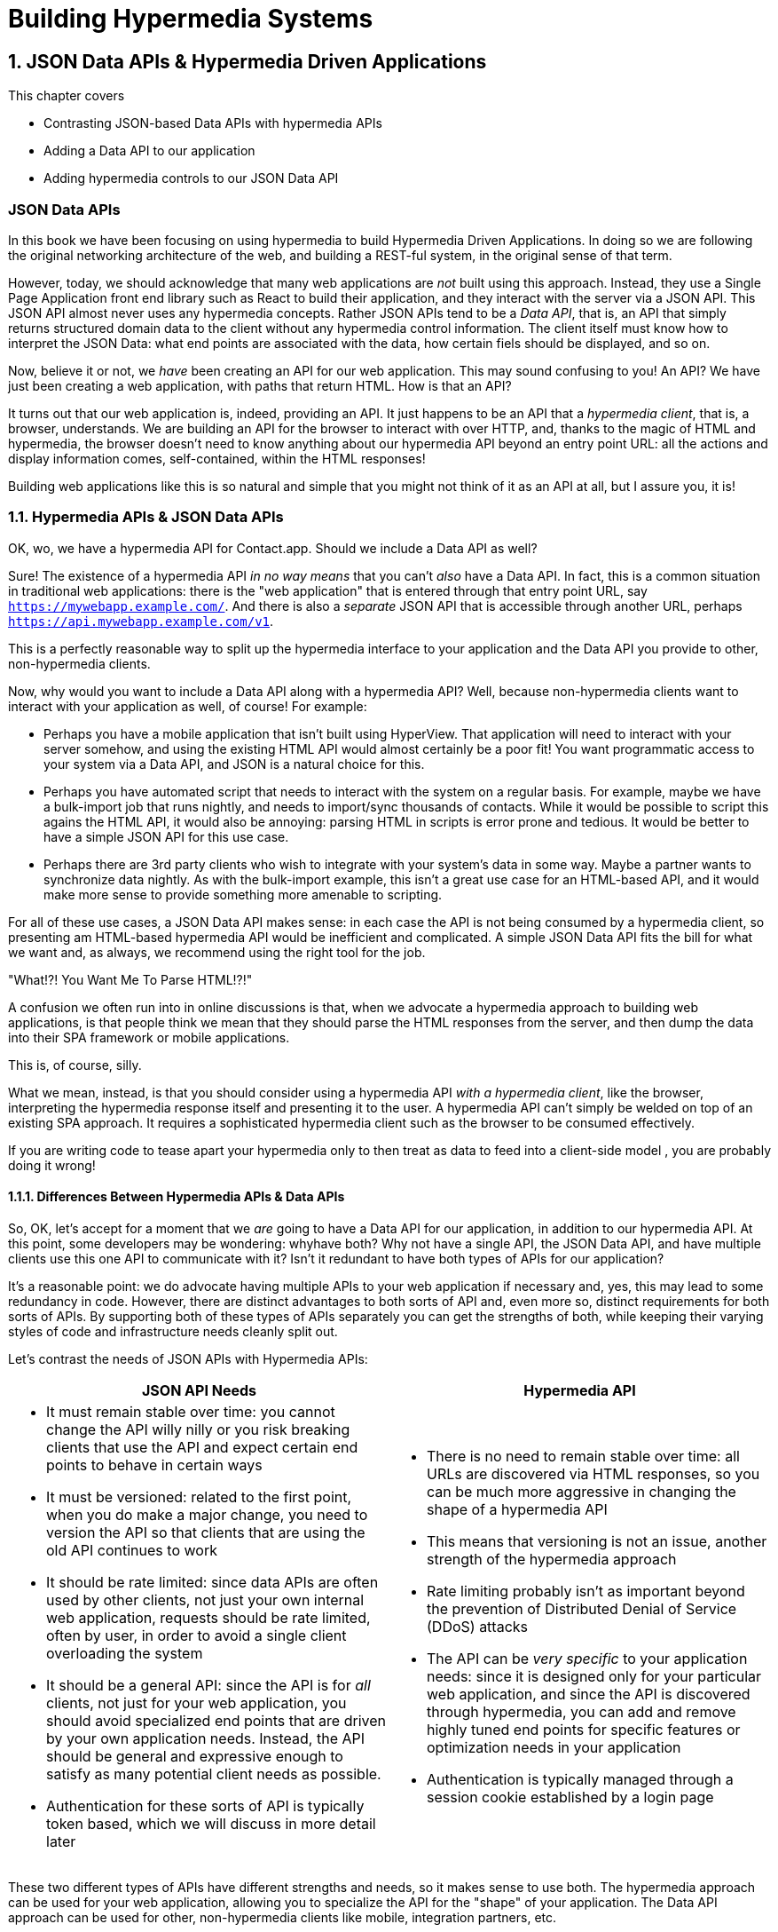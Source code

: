 = Building Hypermedia Systems
:chapter: 10
:sectnums:
:figure-caption: Figure {chapter}.
:listing-caption: Listing {chapter}.
:table-caption: Table {chapter}.
:sectnumoffset: 9
// line above:  :sectnumoffset: 5  (chapter# minus 1)
:leveloffset: 1
:sourcedir: ../code/src
:source-language:

= JSON Data APIs & Hypermedia Driven Applications

This chapter covers

* Contrasting JSON-based Data APIs with hypermedia APIs
* Adding a Data API to our application
* Adding hypermedia controls to our JSON Data API

[partintro]
== JSON Data APIs

In this book we have been focusing on using hypermedia to build Hypermedia Driven Applications.  In doing so we are
following the original networking architecture of the web, and building a REST-ful system, in the original sense
of that term.

However, today, we should acknowledge that many web applications are _not_ built using this approach.  Instead, they use a
Single Page Application front end library such as React to build their application, and they interact with the server
via a JSON API.  This JSON API almost never uses any hypermedia concepts.  Rather JSON APIs tend to be a _Data API_, that
is, an API that simply returns structured domain data to the client without any hypermedia control information.  The client
itself must know how to interpret the JSON Data: what end points are associated with the data, how certain fiels should
be displayed, and so on.

Now, believe it or not, we _have_ been creating an API for our web application.  This may sound confusing to you!
An API?  We have just been creating a web application, with paths that return HTML.  How is that an API?

It turns out that our web application is, indeed, providing an API.  It just happens to be an API that a _hypermedia client_,
that is, a browser, understands.  We are building an API for the browser to interact with over HTTP, and, thanks to the
magic of HTML and hypermedia, the browser doesn't need to know anything about our hypermedia API beyond an entry point
URL: all the actions and display information comes, self-contained, within the HTML responses!

Building web applications like this is so natural and simple that you might not think of it as an API at all, but I
assure you, it is!

== Hypermedia APIs & JSON Data APIs

OK, wo, we have a hypermedia API for Contact.app.  Should we include a Data API as well?

Sure!  The existence of a hypermedia API _in no way means_ that you can't _also_ have a Data API.  In fact, this is a
common situation in traditional web applications: there is the "web application" that is entered through that entry point
URL, say `https://mywebapp.example.com/`.  And there is also a _separate_ JSON API that is accessible through another
URL, perhaps `https://api.mywebapp.example.com/v1`.

This is a perfectly reasonable way to split up the hypermedia interface to your application and the Data API you provide
to other, non-hypermedia clients.

Now, why would you want to include a Data API along with a hypermedia API?  Well, because non-hypermedia clients want to
interact with your application as well, of course!  For example:

* Perhaps you have a mobile application that isn't built using HyperView.  That application will need to interact with
your server somehow, and using the existing HTML API would almost certainly be a poor fit!  You want programmatic
access to your system via a Data API, and JSON is a natural choice for this.

* Perhaps you have automated script that needs to interact with the system on a regular basis.  For example, maybe we
  have a bulk-import job that runs nightly, and needs to import/sync thousands of contacts.  While it would be possible
  to script this agains the HTML API, it would also be annoying: parsing HTML in scripts is error prone and tedious.  It
  would be better to have a simple JSON API for this use case.

* Perhaps there are 3rd party clients who wish to integrate with your system's data in some way.  Maybe a partner
  wants to synchronize data nightly.  As with the bulk-import example, this isn't a great use case for an HTML-based API,
  and it would make more sense to provide something more amenable to scripting.

For all of these use cases, a JSON Data API makes sense: in each case the API is not being consumed by a hypermedia client,
so presenting am HTML-based hypermedia API would be inefficient and complicated.  A simple JSON Data API fits the bill for what
we want and, as always, we recommend using the right tool for the job.

."What!?!  You Want Me To Parse HTML!?!"
****
A confusion we often run into in online discussions is that, when we advocate a hypermedia approach to building web
applications, is that people think we mean that they should parse the HTML responses from the server, and then dump the
data into their SPA framework or mobile applications.

This is, of course, silly.

What we mean, instead, is that you should consider using a hypermedia API _with a hypermedia
client_, like the browser, interpreting the hypermedia response itself and presenting it to the user. A hypermedia API
can't simply be welded on top of an existing SPA approach.  It requires a sophisticated hypermedia client such as
the browser to be consumed effectively.

If you are writing code to tease apart your hypermedia only to then treat as data to feed into a client-side model ,
you are probably doing it wrong!
****

=== Differences Between Hypermedia APIs & Data APIs

So, OK, let's accept for a moment that we _are_ going to have a Data API for our application, in addition to our
hypermedia API.  At this point, some developers may be wondering: whyhave both?  Why not have a single API, the JSON Data API, and have multiple clients use this one API to communicate
with it?  Isn't it redundant to have both types of APIs for our application?

It's a reasonable point: we do advocate having multiple APIs to your web application if necessary and, yes, this may
lead to some redundancy in code.  However, there are distinct advantages to both sorts of API and, even more so,
distinct requirements for both sorts of APIs.  By supporting both of these types of APIs separately you can get the
strengths of both, while keeping their varying styles of code and infrastructure needs cleanly split out.

Let's contrast the needs of JSON APIs with Hypermedia APIs:

[cols="a,a"]
|===
|JSON API Needs |Hypermedia API

|
* It must remain stable over time: you cannot change the API willy nilly or you risk breaking clients that use the API
and expect certain end points to behave in certain ways
* It must be versioned: related to the first point, when you do make a major change, you need to version the API so
that clients that are using the old API continues to work
* It should be rate limited: since data APIs are often used by other clients, not just your own internal web application,
requests should be rate limited, often by user, in order to avoid a single client overloading the system
* It should be a general API: since the API is for _all_ clients, not just for your web application, you should avoid
specialized end points that are driven by your own application needs.  Instead, the API should be general and expressive
enough to satisfy as many potential client needs as possible.
* Authentication for these sorts of API is typically token based, which we will discuss in more detail later
|
* There is no need to remain stable over time: all URLs are discovered via HTML responses, so you can be much more aggressive
in changing the shape of a hypermedia API
* This means that versioning is not an issue, another strength of the hypermedia approach
* Rate limiting probably isn't as important beyond the prevention of Distributed Denial of Service (DDoS) attacks
* The API can be _very specific_ to your application needs: since it is designed only for your particular web application,
and since the API is discovered through hypermedia, you can add and remove highly tuned end points for specific
features or optimization needs in your application
* Authentication is typically managed through a session cookie established by a login page

|===

These two different types of APIs have different strengths and needs, so it makes sense to use both. The hypermedia
approach can be used for your web application, allowing you to specialize the API for the "shape"
of your application.  The Data API approach can be used for other, non-hypermedia clients like mobile, integration
partners, etc.

Note in particular that, by splitting these two APIs apart from one another, you reduce the pressure that running your web
application through your general Data API produces to be constantly changing the API to address application needs.  Rather
than being thrashed around with every feature change, your Data API can focus on remaining stable and reliable.

This is the core strength splitting your Data API from your Hypermedia API, in our opinion.

.JSON Data APIs vs JSON "REST" APIs
****
Unfortunately, today, for historical reasons, what we are calling JSON Data APIs are often referred to
"REST APIs" in the industry.  This is ironic, because, by any reasonable reading of Roy Fielding's work defining what REST
means, the vast majority of JSON APIs are _not_ REST-ful.  Not even close!

[quote, Roy Fielding, https://roy.gbiv.com/untangled/2008/rest-apis-must-be-hypertext-driven]
____
I am getting frustrated by the number of people calling any HTTP-based interface a REST API. Today’s example is the
SocialSite REST API. That is RPC. It screams RPC. There is so much coupling on display that it should be given an X rating.

What needs to be done to make the REST architectural style clear on the notion that hypertext is a constraint? In other
words, if the engine of application state (and hence the API) is not being driven by hypertext, then it cannot be RESTful
and cannot be a REST API. Period. Is there some broken manual somewhere that needs to be fixed?
____

The story of how "REST API" came to mean "JSON APIs" in the industry is a long and sordid long one, and beyond the
scope of this book.  However, if you are interested, you can refer to an essay entitled "How Did REST Come To Mean The Opposite of
REST?" on the htmx website:

https://htmx.org/essays/how-did-rest-come-to-mean-the-opposite-of-rest/

In this book we will use the term "Data API" to describe these JSON APIs, while acknowledging that many people
in the industry will continue to call them "REST APIs" for the foreseeable future.
****

== Adding a JSON Data API To Contact.app

Alright, so how are we going to add a JSON Data API to our application?  One approach, popularized by the Ruby on Rails
web framework, is to use the same URL endpoints as your hypermedia application, but use the HTTP `Accept` header to
determine if the client wants a JSON representation or an HTML representation.  The HTTP `Accept` header allows a client
to specify what sort of  Multipurpose Internet Mail Extensions (MIME) types, that is file types, it wants back from the
server: JSON, HTML, text and so on.

So, if the client wanted a JSON representation of all contacts, they might issue a `GET` request that looks like this:

[, reftext={chapter}.{counter:listing}]
.A Request for a JSON Representation of All Contacts
[source, http request]
----
Accept: application/json

GET /contacts
----

If we adopted this pattern then our request handler for `/contacts/ would need to be updated to inspect this header and,
depending on the value, return a JSON rather than HTML representation for the contacts.  Ruby on Rails has support for
this pattern baked into the language, making it very easy to switch on the requested MIME type.

Unfortunately, our experience with this pattern has not been great, for reasons that should be clear given the
differences we outlined between Data and hypermedia APIs: they have different needs and often take on very different
"shapes", and trying to pound them into the same set of URLs ends up creating a lot of tension in the application code.

Given the different needs of the two APIs and our experience managing multiple APIs like this, we think separating the two
 from one another, and, therefore, breaking the JSON Data API out to its own set of URLs is the right choice.  This will allow us to evolve the two APIs separately from one another, and give us room
to improve each independently, in a manner consistent with their own individual strengths.

=== Picking a Root URL For Our API

Given that we are going to split our JSON Data API routes out from our regular hypermedia routes, where should we place
them?  One important consideration here is that we want to make sure that we can version our API cleanly in some way,
regardless of the pattern we choose.  Looking around, a lot of places end up using a sub-domain for their apis, something
like `https://api.mywebapp.example.com` and, in fact, often encode versioning in the subdomain:
`https://vi.api.mywebapp.example.com`.

While this makes sense for large companies, it seems like a bit of overkill for our modest little Contact.app.  Rather
than using sub-domains, which are a pain for local development, we will use sub-paths within the existing application:

* We will use `/api` as the root for our Data API functionality
* We will use `/api/v1` as the entry point for version 1 of our Data API

If and when we decide to bump the API version, we can move to `/api/v2` and so on.

This approach isn't perfect, of course, but it will work for our simple application and can be adapted to a subdomain
approach or various other methods at a later point, when our Contact.app has taken over the internet and we can afford
a large team of API developers.  :)

=== Our First JSON Endpoint: Listing All Contacts

Let's add our first Data API End point.  It will handle an HTTP `GET` request to `/api/v1/contacts`, and return
a JSON list of all contacts in the system.  In some ways it will look quite a bit like our initial code for the
hypermedia route `/contacts`: we will load all the contacts from the contacts database and then render some text
as a response.

We are also going to take advantage of a nice feature of Flask: if you simply return an object from a handler, it will
serialized (that is, convert) that object into a JSON response.  This makes it very easy to build simple JSON APIs
in flask!

Here is our code:

.A JSON Data API To Return All Contacts
[source, python]
----
@app.route("/api/v1/contacts", methods=["GET"]) <1>
def json_contacts():
    contacts_set = Contact.all()
    contacts_dicts = [c.__dict__ for c in contacts_set] <2>
    return {"contacts": contacts_dicts} <3>
----
<1> JSON API gets its own path, starting with `/api`
<2> Convert the contacts array into an array of simple dictionary (map) objects
<3> Return a dictionary that contains a `contacts` property of all the contacts

This Python code might look a little foreign to you if you are not a Python developer, but all we are doing is converting
our contacts into an array of simple name/value pairs and returning that array in an enclosing object as the `contacts`
property.  This object will be serialized into a JSON response automatically by Flask.

With this in place, if we make an HTTP `GET` request to `/api/v1/contacts`, we will see a response that looks something
like this:

.Some Sample Data From Our API
[source, json]
----
{
  "contacts": [
    {
      "email": "carson@example.comz",
      "errors": {},
      "first": "Carson",
      "id": 2,
      "last": "Gross",
      "phone": "123-456-7890"
    },
    {
      "email": "joe@example2.com",
      "errors": {},
      "first": "",
      "id": 3,
      "last": "",
      "phone": ""
    },
    ...
----

So, you can see, we now have a way to get a relatively simple JSON representation of our contacts via an HTTP request.
Not perfect, but good enough for the purposes of this book!  It's certainly good enough to write some basic automated
scripts against.  For example:

* You could move your contacts to another system on a nightly basis
* You could back your contacts up to a local file
* You could automate an email blast to your contacts

Having this small JSON Data API opens up a lot of automation possibilities that would be messier to achieve with our existing
hypermedia API.

=== Adding Contacts

Let's move on the next piece of functionality: adding a new contact to the system.  Once again, our code is going
to look similar in some ways to the code that we wrote for our normal web application.  However, here we are also
going to see the JSON API and the hypermedia API for our web application begin to obviously diverge.

In the web application, we needed a separate path, `/contacts/new` to host the HTML form for creating a new contact.  In
the web application we made the decision to issue a `POST` to that same path to keep things consistent.

In the case of the JSON API, there is no such path needed: the JSON API "just is": it doesn't need to provide any
hypermedia representation for creating a new contact.  You simply know where to issue a `POST` to to create a contact,
likely through some provided documentation about the API, and that's it.

Because of that fact, we can put the "create" handler on the same path as the "list" handler: `/api/v1/contacts`, but
have it respond only to HTTP `POST` requests.

The code here is relatively straight forward: populate a new contact with the information from the `POST` request,
attempt to save it and, if it is not successful, show some error messages.  Here is the code:

.Adding Contacts With Our JSON API
[source, python]
----
@app.route("/api/v1/contacts", methods=["POST"]) <1>
def json_contacts_new():
    c = Contact(None, request.form.get('first_name'), request.form.get('last_name'), request.form.get('phone'),
                request.form.get('email')) <2>
    if c.save(): <3>
        return c.__dict__
    else:
        return {"errors": c.errors}, 400 <4>
----
<1> This handler is on the same path as the first one for our JSON API, but handles `POST` requests
<2> We create a new Contact based on values submitted with the request
<3> We attempt to save the contact and, if successful, render it as a JSON object
<4> If the save is not successful, we render an object showing the errors, with a response code of `400 (Bad Request)`

In some ways similar to our `contacts_new()` handler from our web application (we are creating the contact and attempting
to save it) but in other ways very different:

* There is no redirection happening here on a successful creation, because we are not dealing with a hypermedia client
  like the browser
* In the case of a bad request, we simply return an error response code, `400 (Bad Request)`.  This is in contrast with
   the web application, where we simply re-render the form with error messages in it.

It is these sorts of differences that, over time, build up and make the idea of keeping your JSON and hypermedia APIs
on the same set of URLs less and less appealing.

=== Viewing Contact Details

Next let's make it possible for a JSON API client to download the details for a single client.  We will naturally use an
HTTP `GET` for this functionality and we will follow the convention we established for our regular web application, and
put the path at `/api/v1/contacts/<contact id>`, so, for example, if you want to see the details of the contact with the
id `42`, you would issue an HTTP `GET` to `/api/v1/contacts/42`.

This code is quite simple:

.Getting the Details of a Contact in JSON
[source, python]
----
@app.route("/api/v1/contacts/<contact_id>", methods=["GET"]) <1>
def json_contacts_view(contact_id=0):
    contact = Contact.find(contact_id) <2>
    return contact.__dict__ <3>
----
<1> Add a new `GET` route at the path we want to use for viewing contact details
<2> Look the contact up via the id passed in through the path
<3> Convert the contact to a dictionary, so it can be rendered as JSON response

Nothing too complicated: we look the contact up by ID, provided in the path to the controller, and look that contact up.
We then render it as JSON.  You have to appreciate the simplicity of this code!

Next, let's add updating and deleting a contact as well.

=== Updating & Deleting Contacts

As with the create contact API end point, because there is no HTML UI to produce for them, we can reuse the
`/api/v1/contacts/<contact id>` path.  We will use the `PUT` HTTP action for updating a contact and the `DELETE`
action for deleting one.

Our update code is going to look nearly identical to the create handler, except that, rather than creating a new contact,
we will look up the contact by ID and update its fields.  In this sense we are just combining the code of the create
handler and the detail view handler.

.Updating A Contact With Our JSON API
[source, python]
----
@app.route("/api/v1/contacts/<contact_id>", methods=["PUT"]) <1>
def json_contacts_edit(contact_id):
    c = Contact.find(contact_id) <2>
    c.update(request.form['first_name'], request.form['last_name'], request.form['phone'], request.form['email']) <3>
    if c.save(): <4>
        return c.__dict__
    else:
        return {"errors": c.errors}, 400
----
<1> We handle `PUT` requests to the URL for a given contact
<2> Look the contact up via the id passed in through the path
<3> We update the contact's data from the values included in the request
<4> From here on the logic is identical to the `json_contacts_create()` handler

Once again, very regular and, thanks to the built-in functionality in Flask, simple to implement.

Let's look at deleting a contact now.  This turns out to be even simpler: as with the update handler we are going to
look up the contact by id, and then, well, delete it.  At that point we can return a simple JSON object indicating
success.

.Deleting A Contact With Our JSON API
[source, python]
----
@app.route("/api/v1/contacts/<contact_id>", methods=["DELETE"]) <1>
def json_contacts_delete(contact_id=0):
    contact = Contact.find(contact_id)
    contact.delete() <2>
    return jsonify({"success": True}) <3>
----
<1> We handle `DELETE` requests to the URL for a given contact
<2> Look the contact up and invoke the `delete()` method on it
<3> Return a simple JSON object indicating that the contact was successfully deleted

And, with that, we have our simple little JSON Data API to live alongside our regular web application, nicely separated
out from the main web application, so it can evolve separately as needed.

=== Additional Data API Considerations

Now, we obviously have a lot more to do if we want to make this a production ready JSON API:

* We don't have any rate limiting, which is important for any publicly facing Data API to avoid abusive clients.
* Even more crucially, there is currently no authentication mechanism.  (We don't have one for our web application either!)
* We currently don't support paging of our contact data.
* Lots of small issues that we aren't addressing, such as rendering a proper `404 (Not Found)` response if someone makes
  a request with a contact id that doesn't exist.

A full discussion around all of these topics is beyond the scope of this book, but I'd like to focus in on one in
particular, authentication, in order to show the difference between our hypermedia and JSON API.  In order to secure
our application we need to add _authentication_, some mechanism for determining who a request is coming from, and
also _authorization_, determining if they have the right to perform the request.

We will set authorization aside for now and consider only authentication.

==== Authentication in Web Applications

In the HTML web application world, authentication has traditionally been done via a login page that asks a user for
their username (often their email) and a password.  This password is then checked against a database of (hashed)
passwords to establish that the user is who they say they are.  If the password is correct, then a _session cookie_
is established, indicating who the user is.  This cookie is then sent with every request that the user makes to
the web application, allowing the application to know which user is making a given request.

.HTTP Cookies
****
HTTP Cookies are kind of a strange feature of HTTP.  In some ways they violate the goal of remaining stateless, a
major component of the REST-ful architecture: a server will often use a session cookie as an index into state kept
on the server "on the side", such as a cache of the last action performed by the user.

Nonetheless, cookies have proven extremely useful and so people tend not to complain about this aspect of them too much
(I'm not sure what our other options would be here!)  An interesting example of pragmatism gone (relatively) right in
web development.
****

In comparison with the typical web application approach to authentication, a JSON API will typically use some sort of
_token based_ authentication: an authentication token will be established via a mechanism like OAuth, and that authentication
token will then be passed, often as an HTTP Header, with every request that a client makes.

At a high level this is similar to what happens in normal web application authentication: a token is established somehow
and then then token is part of every request.  However, in practice, the mechanics tend to be wildly different:

* Cookies are part of the HTTP specification and can be easily _set_ by an HTTP Server
* JSON Authentication tokens, in contrast, often require elaborate exchange mechanics like OAuth to be established

These differing mechanics for establishing authentication are yet another good reason for splitting our JSON and hypermedia
APIs up.

=== The "Shape" of Our Two APIs

When we were building out our API, we noted that in many cases the JSON API didn't require as many end points as our
hypermedia API did: we didn't need a `/contacts/new` handler, for example, to provide a hypermedia representation for
creating contacts.

Another aspect of our hypermedia API to consider was the performance improvement we made: we pulled the total contact count
out to a separate end point and implemented the "Lazy Load" pattern, to improve the perceived performance of our
application.

Now, if we had both our hypermedia and JSON API sharing the same paths, would we want to publish this API as a JSON
end point as well?

Maybe, but maybe not.  This was a pretty specific need for our web application, and, absent a request from a user of
our JSON API, it doesn't make sense to include it for JSON consumers.

And what if, by some miracle, the performance issues with `Contact.count()` that we were addressing with the Lazy Load
pattern goes away?  Well, in our Hypermedia Drive Application we can simply revert to the old code and include the
count directly in the request to `/contacts`.  We can remove the `contacts/count` end point and all the logic associated
with it.  By the miracle of hypermedia, the system will continue to work just fine!

But what if we had tied our JSON API and hypermedia API together, and published `/contacts/count` as a supported end
point for our JSON API?  In that case we couldn't simply remove the end point: a (non-hypermedia) client might be
relying on it!

Once again you can see the flexibility of the hypermedia approach and why separating your JSON API out from your
hypermedia API lets you take maximum advantage of that flexibility.

=== The Model View Controller (MVC) Paradigm

One thing you may have noticed about the handlers for our JSON API is that they are relatively simple and regular.
Most of the hard work of updating data and so forth is done within the contact model itself: the handlers act as simple
connectors that provide a go-between the HTTP requests and the model.

This is the ideal controller of the Model-View-Controller (MVC) paradigm that was so popular in the early web: a controller
should be "thin", with the model containing the majority of the logic in the system.

.The Model View Controller Pattern
****
The Model View Controller design pattern is a classic architectural pattern in software development, and was a major
influence in early web development.  It is no longer emphasized as heavily, as web development has split into front-end
and back-end camps, but most web developers are still familiar with the idea.

Traditionally, the MVC pattern mapped into web development like so:

* Model - A collection of "domain" classes that implement all the logic and rules for the particular domain your application
  is designed for.  The model typically provides "resources" that are then presented to clients as HTML "representations".
* View - Typically views would be some sort of client-side templating system, and would render the aforementioned HTML representation
  for a given Model instance.
* Controller - The controllers job is to take HTTP requests, convert them into sensible requests to the Model and forward
  those requests on to the appropriate Model objects.  It then passes the HTML representation back to the client as an
  HTTP response.
****

Thin controllers make it easy to split your JSON and hypermedia APIs out, because all the important logic lives in the domain
model that is shared by both.  This allows you to evolve both separately, while still keeping logic in sync with one
another.  With properly built "thin" controllers and "fat" models, keeping two separate APIs both in sync and yet
still evolving separately is not as difficult or as crazy as it might sound at first.

== Summary

* In this chapter we saw that a Hypermedia Driven Application can have a JSON Data API as well
* Hypermedia APIs and JSON Data APIs have different needs and shapes
* By properly factoring your back end code, much of the logic can be shared between the two APIs
* By splitting your APIs into both a Hypermedia API and a JSON Data API, you can evolve both without interferring with
  one another, allowing you to, for example, change your Hypermedia API dramatically without breaking your JSON API
  clients